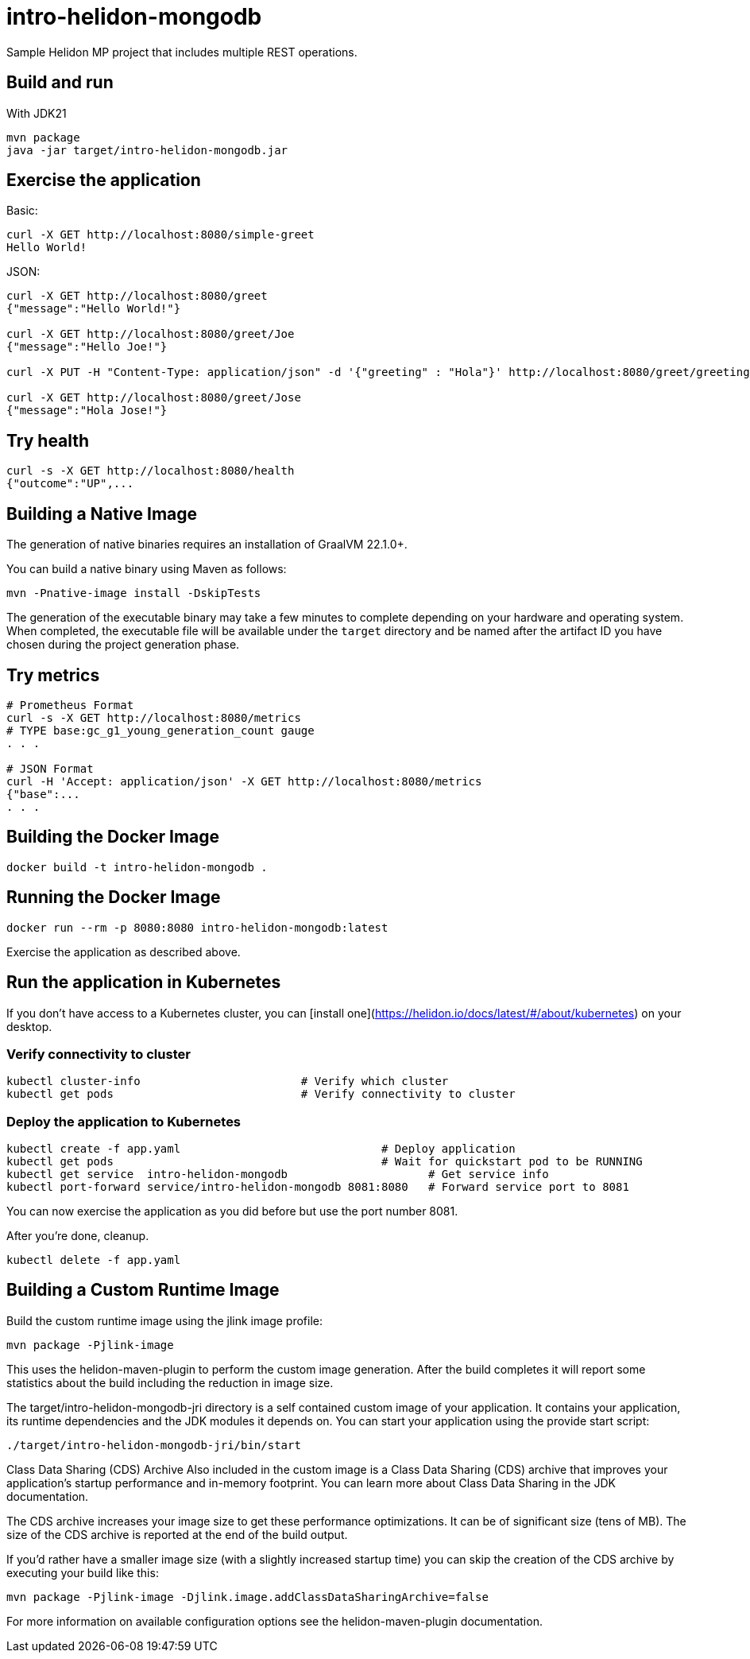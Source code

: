 # intro-helidon-mongodb

Sample Helidon MP project that includes multiple REST operations.

## Build and run


With JDK21
```bash
mvn package
java -jar target/intro-helidon-mongodb.jar
```

## Exercise the application

Basic:
```
curl -X GET http://localhost:8080/simple-greet
Hello World!
```


JSON:
```
curl -X GET http://localhost:8080/greet
{"message":"Hello World!"}

curl -X GET http://localhost:8080/greet/Joe
{"message":"Hello Joe!"}

curl -X PUT -H "Content-Type: application/json" -d '{"greeting" : "Hola"}' http://localhost:8080/greet/greeting

curl -X GET http://localhost:8080/greet/Jose
{"message":"Hola Jose!"}
```



## Try health

```
curl -s -X GET http://localhost:8080/health
{"outcome":"UP",...

```


## Building a Native Image

The generation of native binaries requires an installation of GraalVM 22.1.0+.

You can build a native binary using Maven as follows:

```
mvn -Pnative-image install -DskipTests
```

The generation of the executable binary may take a few minutes to complete depending on
your hardware and operating system. When completed, the executable file will be available
under the `target` directory and be named after the artifact ID you have chosen during the
project generation phase.



## Try metrics

```
# Prometheus Format
curl -s -X GET http://localhost:8080/metrics
# TYPE base:gc_g1_young_generation_count gauge
. . .

# JSON Format
curl -H 'Accept: application/json' -X GET http://localhost:8080/metrics
{"base":...
. . .
```



## Building the Docker Image

```
docker build -t intro-helidon-mongodb .
```

## Running the Docker Image

```
docker run --rm -p 8080:8080 intro-helidon-mongodb:latest
```

Exercise the application as described above.
                                

## Run the application in Kubernetes

If you don’t have access to a Kubernetes cluster, you can [install one](https://helidon.io/docs/latest/#/about/kubernetes) on your desktop.

### Verify connectivity to cluster

```
kubectl cluster-info                        # Verify which cluster
kubectl get pods                            # Verify connectivity to cluster
```

### Deploy the application to Kubernetes

```
kubectl create -f app.yaml                              # Deploy application
kubectl get pods                                        # Wait for quickstart pod to be RUNNING
kubectl get service  intro-helidon-mongodb                     # Get service info
kubectl port-forward service/intro-helidon-mongodb 8081:8080   # Forward service port to 8081
```

You can now exercise the application as you did before but use the port number 8081.

After you’re done, cleanup.

```
kubectl delete -f app.yaml
```


## Building a Custom Runtime Image

Build the custom runtime image using the jlink image profile:

```
mvn package -Pjlink-image
```

This uses the helidon-maven-plugin to perform the custom image generation.
After the build completes it will report some statistics about the build including the reduction in image size.

The target/intro-helidon-mongodb-jri directory is a self contained custom image of your application. It contains your application,
its runtime dependencies and the JDK modules it depends on. You can start your application using the provide start script:

```
./target/intro-helidon-mongodb-jri/bin/start
```

Class Data Sharing (CDS) Archive
Also included in the custom image is a Class Data Sharing (CDS) archive that improves your application’s startup
performance and in-memory footprint. You can learn more about Class Data Sharing in the JDK documentation.

The CDS archive increases your image size to get these performance optimizations. It can be of significant size (tens of MB).
The size of the CDS archive is reported at the end of the build output.

If you’d rather have a smaller image size (with a slightly increased startup time) you can skip the creation of the CDS
archive by executing your build like this:

```
mvn package -Pjlink-image -Djlink.image.addClassDataSharingArchive=false
```

For more information on available configuration options see the helidon-maven-plugin documentation.
                                
